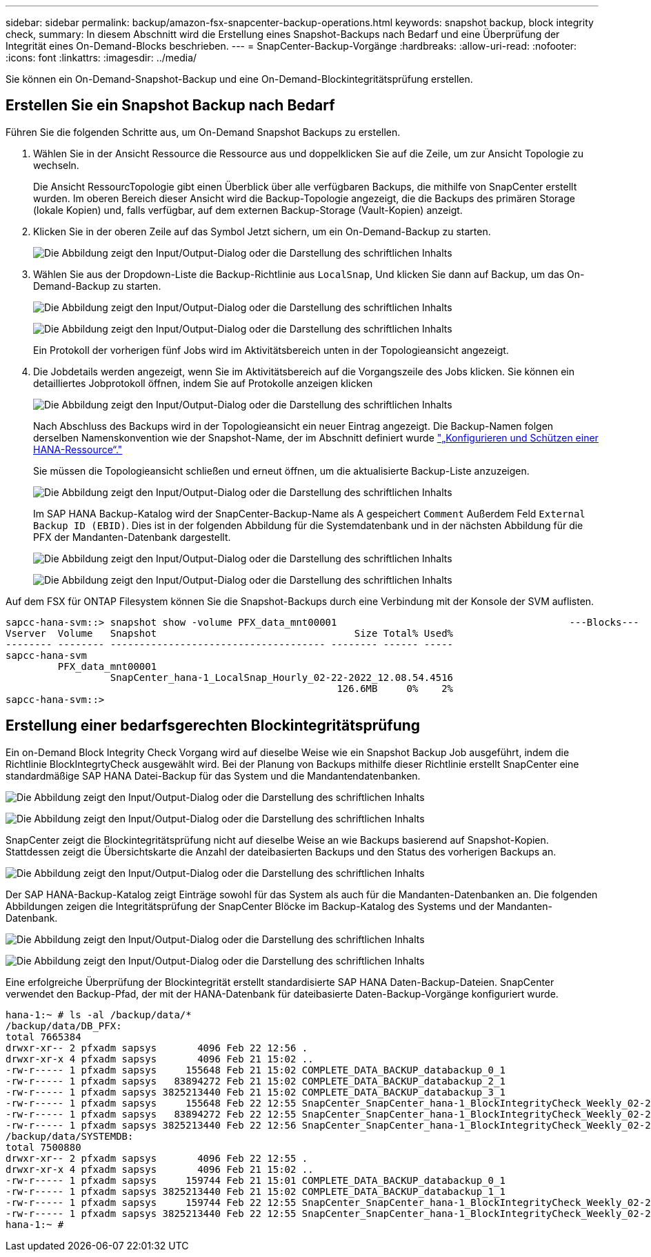 ---
sidebar: sidebar 
permalink: backup/amazon-fsx-snapcenter-backup-operations.html 
keywords: snapshot backup, block integrity check, 
summary: In diesem Abschnitt wird die Erstellung eines Snapshot-Backups nach Bedarf und eine Überprüfung der Integrität eines On-Demand-Blocks beschrieben. 
---
= SnapCenter-Backup-Vorgänge
:hardbreaks:
:allow-uri-read: 
:nofooter: 
:icons: font
:linkattrs: 
:imagesdir: ../media/


[role="lead"]
Sie können ein On-Demand-Snapshot-Backup und eine On-Demand-Blockintegritätsprüfung erstellen.



== Erstellen Sie ein Snapshot Backup nach Bedarf

Führen Sie die folgenden Schritte aus, um On-Demand Snapshot Backups zu erstellen.

. Wählen Sie in der Ansicht Ressource die Ressource aus und doppelklicken Sie auf die Zeile, um zur Ansicht Topologie zu wechseln.
+
Die Ansicht RessourcTopologie gibt einen Überblick über alle verfügbaren Backups, die mithilfe von SnapCenter erstellt wurden. Im oberen Bereich dieser Ansicht wird die Backup-Topologie angezeigt, die die Backups des primären Storage (lokale Kopien) und, falls verfügbar, auf dem externen Backup-Storage (Vault-Kopien) anzeigt.

. Klicken Sie in der oberen Zeile auf das Symbol Jetzt sichern, um ein On-Demand-Backup zu starten.
+
image:amazon-fsx-image48.png["Die Abbildung zeigt den Input/Output-Dialog oder die Darstellung des schriftlichen Inhalts"]

. Wählen Sie aus der Dropdown-Liste die Backup-Richtlinie aus `LocalSnap`, Und klicken Sie dann auf Backup, um das On-Demand-Backup zu starten.
+
image:amazon-fsx-image49.png["Die Abbildung zeigt den Input/Output-Dialog oder die Darstellung des schriftlichen Inhalts"]

+
image:amazon-fsx-image50.png["Die Abbildung zeigt den Input/Output-Dialog oder die Darstellung des schriftlichen Inhalts"]

+
Ein Protokoll der vorherigen fünf Jobs wird im Aktivitätsbereich unten in der Topologieansicht angezeigt.

. Die Jobdetails werden angezeigt, wenn Sie im Aktivitätsbereich auf die Vorgangszeile des Jobs klicken. Sie können ein detailliertes Jobprotokoll öffnen, indem Sie auf Protokolle anzeigen klicken
+
image:amazon-fsx-image51.png["Die Abbildung zeigt den Input/Output-Dialog oder die Darstellung des schriftlichen Inhalts"]

+
Nach Abschluss des Backups wird in der Topologieansicht ein neuer Eintrag angezeigt. Die Backup-Namen folgen derselben Namenskonvention wie der Snapshot-Name, der im Abschnitt definiert wurde link:amazon-fsx-snapcenter-configuration.html#configure-and-protect-a-hana-resource["„Konfigurieren und Schützen einer HANA-Ressource“."]

+
Sie müssen die Topologieansicht schließen und erneut öffnen, um die aktualisierte Backup-Liste anzuzeigen.

+
image:amazon-fsx-image52.png["Die Abbildung zeigt den Input/Output-Dialog oder die Darstellung des schriftlichen Inhalts"]

+
Im SAP HANA Backup-Katalog wird der SnapCenter-Backup-Name als A gespeichert `Comment` Außerdem Feld `External Backup ID (EBID)`. Dies ist in der folgenden Abbildung für die Systemdatenbank und in der nächsten Abbildung für die PFX der Mandanten-Datenbank dargestellt.

+
image:amazon-fsx-image53.png["Die Abbildung zeigt den Input/Output-Dialog oder die Darstellung des schriftlichen Inhalts"]

+
image:amazon-fsx-image54.png["Die Abbildung zeigt den Input/Output-Dialog oder die Darstellung des schriftlichen Inhalts"]



Auf dem FSX für ONTAP Filesystem können Sie die Snapshot-Backups durch eine Verbindung mit der Konsole der SVM auflisten.

....
sapcc-hana-svm::> snapshot show -volume PFX_data_mnt00001                                        ---Blocks---
Vserver  Volume   Snapshot                                  Size Total% Used%
-------- -------- ------------------------------------- -------- ------ -----
sapcc-hana-svm
         PFX_data_mnt00001
                  SnapCenter_hana-1_LocalSnap_Hourly_02-22-2022_12.08.54.4516
                                                         126.6MB     0%    2%
sapcc-hana-svm::>
....


== Erstellung einer bedarfsgerechten Blockintegritätsprüfung

Ein on-Demand Block Integrity Check Vorgang wird auf dieselbe Weise wie ein Snapshot Backup Job ausgeführt, indem die Richtlinie BlockIntegrtyCheck ausgewählt wird. Bei der Planung von Backups mithilfe dieser Richtlinie erstellt SnapCenter eine standardmäßige SAP HANA Datei-Backup für das System und die Mandantendatenbanken.

image:amazon-fsx-image55.png["Die Abbildung zeigt den Input/Output-Dialog oder die Darstellung des schriftlichen Inhalts"]

image:amazon-fsx-image56.png["Die Abbildung zeigt den Input/Output-Dialog oder die Darstellung des schriftlichen Inhalts"]

SnapCenter zeigt die Blockintegritätsprüfung nicht auf dieselbe Weise an wie Backups basierend auf Snapshot-Kopien. Stattdessen zeigt die Übersichtskarte die Anzahl der dateibasierten Backups und den Status des vorherigen Backups an.

image:amazon-fsx-image57.png["Die Abbildung zeigt den Input/Output-Dialog oder die Darstellung des schriftlichen Inhalts"]

Der SAP HANA-Backup-Katalog zeigt Einträge sowohl für das System als auch für die Mandanten-Datenbanken an. Die folgenden Abbildungen zeigen die Integritätsprüfung der SnapCenter Blöcke im Backup-Katalog des Systems und der Mandanten-Datenbank.

image:amazon-fsx-image58.png["Die Abbildung zeigt den Input/Output-Dialog oder die Darstellung des schriftlichen Inhalts"]

image:amazon-fsx-image59.png["Die Abbildung zeigt den Input/Output-Dialog oder die Darstellung des schriftlichen Inhalts"]

Eine erfolgreiche Überprüfung der Blockintegrität erstellt standardisierte SAP HANA Daten-Backup-Dateien. SnapCenter verwendet den Backup-Pfad, der mit der HANA-Datenbank für dateibasierte Daten-Backup-Vorgänge konfiguriert wurde.

....
hana-1:~ # ls -al /backup/data/*
/backup/data/DB_PFX:
total 7665384
drwxr-xr-- 2 pfxadm sapsys       4096 Feb 22 12:56 .
drwxr-xr-x 4 pfxadm sapsys       4096 Feb 21 15:02 ..
-rw-r----- 1 pfxadm sapsys     155648 Feb 21 15:02 COMPLETE_DATA_BACKUP_databackup_0_1
-rw-r----- 1 pfxadm sapsys   83894272 Feb 21 15:02 COMPLETE_DATA_BACKUP_databackup_2_1
-rw-r----- 1 pfxadm sapsys 3825213440 Feb 21 15:02 COMPLETE_DATA_BACKUP_databackup_3_1
-rw-r----- 1 pfxadm sapsys     155648 Feb 22 12:55 SnapCenter_SnapCenter_hana-1_BlockIntegrityCheck_Weekly_02-22-2022_12.55.18.7966_databackup_0_1
-rw-r----- 1 pfxadm sapsys   83894272 Feb 22 12:55 SnapCenter_SnapCenter_hana-1_BlockIntegrityCheck_Weekly_02-22-2022_12.55.18.7966_databackup_2_1
-rw-r----- 1 pfxadm sapsys 3825213440 Feb 22 12:56 SnapCenter_SnapCenter_hana-1_BlockIntegrityCheck_Weekly_02-22-2022_12.55.18.7966_databackup_3_1
/backup/data/SYSTEMDB:
total 7500880
drwxr-xr-- 2 pfxadm sapsys       4096 Feb 22 12:55 .
drwxr-xr-x 4 pfxadm sapsys       4096 Feb 21 15:02 ..
-rw-r----- 1 pfxadm sapsys     159744 Feb 21 15:01 COMPLETE_DATA_BACKUP_databackup_0_1
-rw-r----- 1 pfxadm sapsys 3825213440 Feb 21 15:02 COMPLETE_DATA_BACKUP_databackup_1_1
-rw-r----- 1 pfxadm sapsys     159744 Feb 22 12:55 SnapCenter_SnapCenter_hana-1_BlockIntegrityCheck_Weekly_02-22-2022_12.55.18.7966_databackup_0_1
-rw-r----- 1 pfxadm sapsys 3825213440 Feb 22 12:55 SnapCenter_SnapCenter_hana-1_BlockIntegrityCheck_Weekly_02-22-2022_12.55.18.7966_databackup_1_1
hana-1:~ #
....